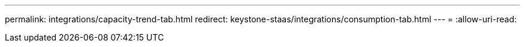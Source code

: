 ---
permalink: integrations/capacity-trend-tab.html 
redirect: keystone-staas/integrations/consumption-tab.html 
---
= 
:allow-uri-read: 


